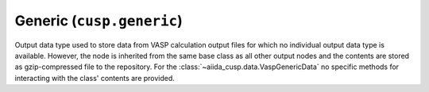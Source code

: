 .. _user-guide-datatypes-outputs-generic:

Generic (``cusp.generic``)
--------------------------

Output data type used to store data from VASP calculation output files for which no individual output data type is available.
However, the node is inherited from the same base class as all other output nodes and the contents are stored as gzip-compressed file to the repository.
For the :class:`~aiida_cusp.data.VaspGenericData` no specific methods for interacting with the class' contents are provided.
